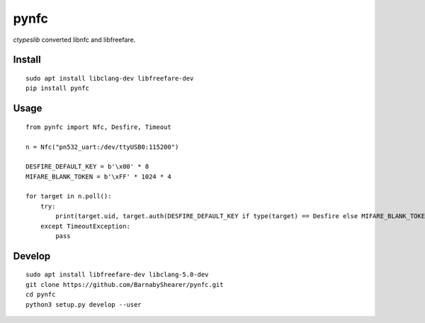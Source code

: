 =====
pynfc
=====
.. image:: https://readthedocs.org/projects/pynfc/badge/?version=latest
    :target: https://pynfc.readthedocs.io/en/latest/?badge=latest

.. image:: https://badge.fury.io/py/pynfc.svg
    :target: https://badge.fury.io/py/pynfc

`ctypeslib` converted libnfc and libfreefare.

Install
-------

::

    sudo apt install libclang-dev libfreefare-dev
    pip install pynfc

Usage
-----
::

    from pynfc import Nfc, Desfire, Timeout
    
    n = Nfc("pn532_uart:/dev/ttyUSB0:115200")
    
    DESFIRE_DEFAULT_KEY = b'\x00' * 8
    MIFARE_BLANK_TOKEN = b'\xFF' * 1024 * 4
    
    for target in n.poll():
        try:
            print(target.uid, target.auth(DESFIRE_DEFAULT_KEY if type(target) == Desfire else MIFARE_BLANK_TOKEN))
        except TimeoutException:
            pass

Develop
-------
::

    sudo apt install libfreefare-dev libclang-5.0-dev
    git clone https://github.com/BarnabyShearer/pynfc.git
    cd pynfc
    python3 setup.py develop --user

